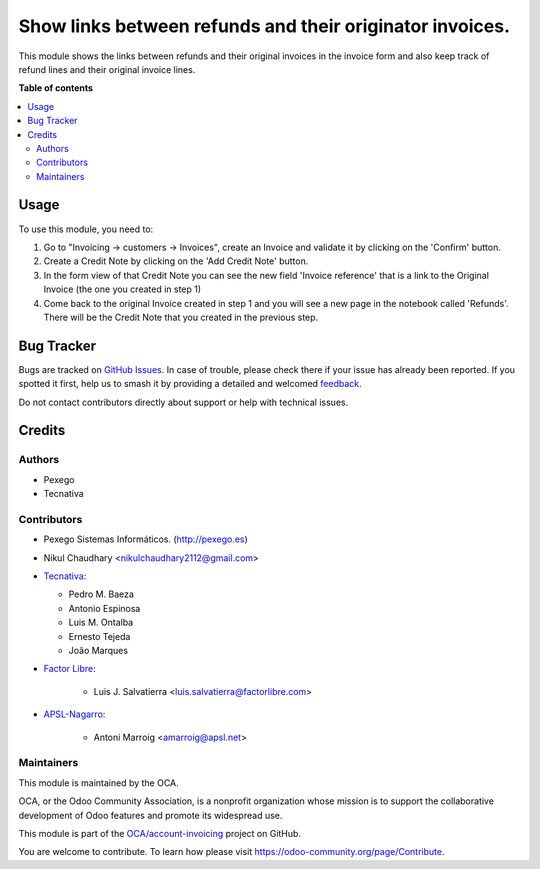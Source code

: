 =========================================================
Show links between refunds and their originator invoices.
=========================================================

.. 
   !!!!!!!!!!!!!!!!!!!!!!!!!!!!!!!!!!!!!!!!!!!!!!!!!!!!
   !! This file is generated by oca-gen-addon-readme !!
   !! changes will be overwritten.                   !!
   !!!!!!!!!!!!!!!!!!!!!!!!!!!!!!!!!!!!!!!!!!!!!!!!!!!!
   !! source digest: sha256:5cbeca6c23fdbf97a2768976c726b3af78de3ed6c15f4d7e7cd2a977ceec7b86
   !!!!!!!!!!!!!!!!!!!!!!!!!!!!!!!!!!!!!!!!!!!!!!!!!!!!

.. |badge1| image:: https://img.shields.io/badge/maturity-Mature-brightgreen.png
    :target: https://odoo-community.org/page/development-status
    :alt: Mature
.. |badge2| image:: https://img.shields.io/badge/licence-AGPL--3-blue.png
    :target: http://www.gnu.org/licenses/agpl-3.0-standalone.html
    :alt: License: AGPL-3
.. |badge3| image:: https://img.shields.io/badge/github-OCA%2Faccount--invoicing-lightgray.png?logo=github
    :target: https://github.com/OCA/account-invoicing/tree/18.0/account_invoice_refund_link
    :alt: OCA/account-invoicing
.. |badge4| image:: https://img.shields.io/badge/weblate-Translate%20me-F47D42.png
    :target: https://translation.odoo-community.org/projects/account-invoicing-18-0/account-invoicing-18-0-account_invoice_refund_link
    :alt: Translate me on Weblate
.. |badge5| image:: https://img.shields.io/badge/runboat-Try%20me-875A7B.png
    :target: https://runboat.odoo-community.org/builds?repo=OCA/account-invoicing&target_branch=18.0
    :alt: Try me on Runboat

|badge1| |badge2| |badge3| |badge4| |badge5|

This module shows the links between refunds and their original invoices
in the invoice form and also keep track of refund lines and their
original invoice lines.

**Table of contents**

.. contents::
   :local:

Usage
=====

To use this module, you need to:

1. Go to "Invoicing -> customers -> Invoices", create an Invoice and
   validate it by clicking on the 'Confirm' button.
2. Create a Credit Note by clicking on the 'Add Credit Note' button.
3. In the form view of that Credit Note you can see the new field
   'Invoice reference' that is a link to the Original Invoice (the one
   you created in step 1)
4. Come back to the original Invoice created in step 1 and you will see
   a new page in the notebook called 'Refunds'. There will be the Credit
   Note that you created in the previous step.

Bug Tracker
===========

Bugs are tracked on `GitHub Issues <https://github.com/OCA/account-invoicing/issues>`_.
In case of trouble, please check there if your issue has already been reported.
If you spotted it first, help us to smash it by providing a detailed and welcomed
`feedback <https://github.com/OCA/account-invoicing/issues/new?body=module:%20account_invoice_refund_link%0Aversion:%2018.0%0A%0A**Steps%20to%20reproduce**%0A-%20...%0A%0A**Current%20behavior**%0A%0A**Expected%20behavior**>`_.

Do not contact contributors directly about support or help with technical issues.

Credits
=======

Authors
-------

* Pexego
* Tecnativa

Contributors
------------

- Pexego Sistemas Informáticos. (http://pexego.es)

- Nikul Chaudhary <nikulchaudhary2112@gmail.com>

- `Tecnativa <https://www.tecnativa.com>`__:

  - Pedro M. Baeza
  - Antonio Espinosa
  - Luis M. Ontalba
  - Ernesto Tejeda
  - João Marques

- `Factor Libre <https://factorlibre.com>`__:

     - Luis J. Salvatierra <luis.salvatierra@factorlibre.com>

- `APSL-Nagarro <https://www.apsl.tech>`__:

     - Antoni Marroig <amarroig@apsl.net>

Maintainers
-----------

This module is maintained by the OCA.

.. image:: https://odoo-community.org/logo.png
   :alt: Odoo Community Association
   :target: https://odoo-community.org

OCA, or the Odoo Community Association, is a nonprofit organization whose
mission is to support the collaborative development of Odoo features and
promote its widespread use.

This module is part of the `OCA/account-invoicing <https://github.com/OCA/account-invoicing/tree/18.0/account_invoice_refund_link>`_ project on GitHub.

You are welcome to contribute. To learn how please visit https://odoo-community.org/page/Contribute.
